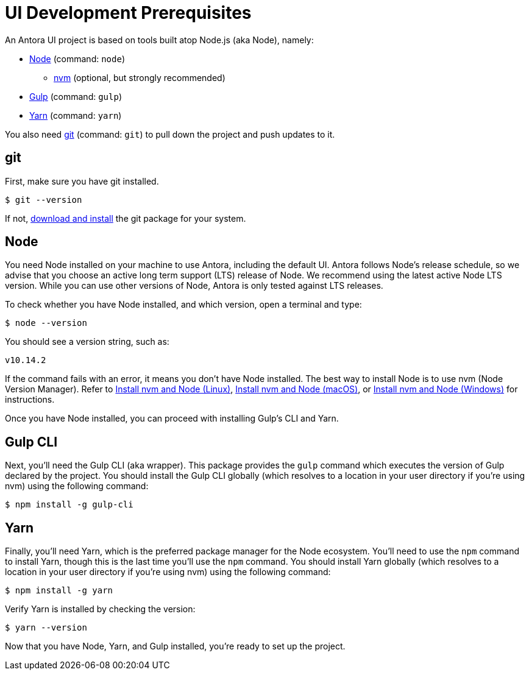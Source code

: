 = UI Development Prerequisites
// Settings:
:idprefix:
:idseparator: -
// URIs:
:url-nvm: https://github.com/creationix/nvm
:url-node: https://nodejs.org
:url-gulp: http://gulpjs.com
:url-yarn: https://yarnpkg.com
:url-git: https://git-scm.com
:url-git-dl: {url-git}/downloads
:url-node-releases: https://nodejs.org/en/about/releases/
// These prerequisite instructions are less detailed than Antora's prerequisite instructions, I don't know if this is a concern or not.

An Antora UI project is based on tools built atop Node.js (aka Node), namely:

* {url-node}[Node] (command: `node`)
 ** {url-nvm}[nvm] (optional, but strongly recommended)
* {url-gulp}[Gulp] (command: `gulp`)
* {url-yarn}[Yarn] (command: `yarn`)

You also need {url-git}[git] (command: `git`) to pull down the project and push updates to it.

== git

First, make sure you have git installed.

 $ git --version

If not, {url-git-dl}[download and install] the git package for your system.

== Node

You need Node installed on your machine to use Antora, including the default UI.
Antora follows Node's release schedule, so we advise that you choose an active long term support (LTS) release of Node.
We recommend using the latest active Node LTS version.
While you can use other versions of Node, Antora is only tested against LTS releases.

To check whether you have Node installed, and which version, open a terminal and type:

 $ node --version

You should see a version string, such as:

 v10.14.2

If the command fails with an error, it means you don't have Node installed.
The best way to install Node is to use nvm (Node Version Manager).
Refer to xref:antora:install:linux-requirements.adoc#install-nvm[Install nvm and Node (Linux)], xref:antora:install:macos-requirements.adoc#install-nvm[Install nvm and Node (macOS)], or xref:antora:install:windows-requirements.adoc#install-nvm[Install nvm and Node (Windows)] for instructions.

Once you have Node installed, you can proceed with installing Gulp's CLI and Yarn.

== Gulp CLI

Next, you'll need the Gulp CLI (aka wrapper).
This package provides the `gulp` command which executes the version of Gulp declared by the project.
You should install the Gulp CLI globally (which resolves to a location in your user directory if you're using nvm) using the following command:

 $ npm install -g gulp-cli

== Yarn

Finally, you'll need Yarn, which is the preferred package manager for the Node ecosystem.
You'll need to use the `npm` command to install Yarn, though this is the last time you'll use the `npm` command.
You should install Yarn globally (which resolves to a location in your user directory if you're using nvm) using the following command:

 $ npm install -g yarn

Verify Yarn is installed by checking the version:

 $ yarn --version

Now that you have Node, Yarn, and Gulp installed, you're ready to set up the project.
